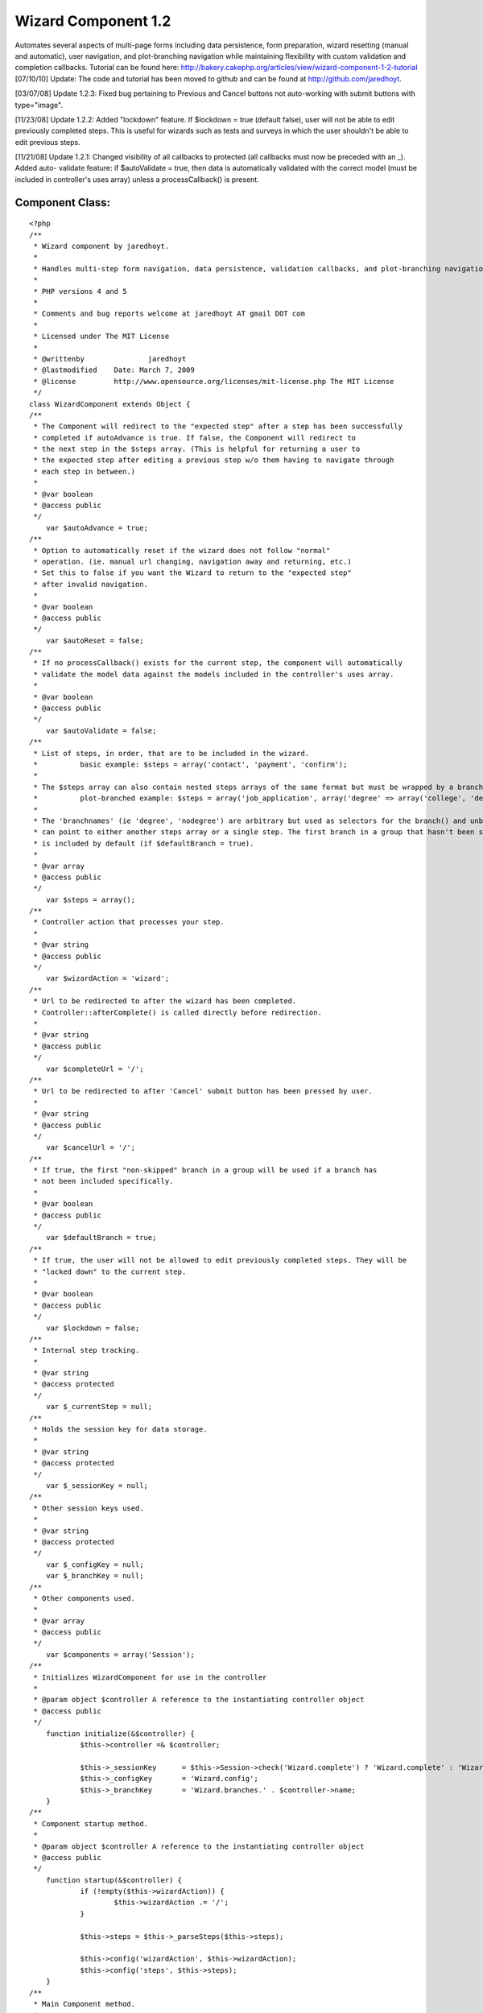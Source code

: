 Wizard Component 1.2
====================

Automates several aspects of multi-page forms including data
persistence, form preparation, wizard resetting (manual and
automatic), user navigation, and plot-branching navigation while
maintaining flexibility with custom validation and completion
callbacks. Tutorial can be found here:
http://bakery.cakephp.org/articles/view/wizard-component-1-2-tutorial
[07/10/10] Update: The code and tutorial has been moved to github and
can be found at `http://github.com/jaredhoyt`_.

[03/07/08] Update 1.2.3: Fixed bug pertaining to Previous and Cancel
buttons not auto-working with submit buttons with type="image".

[11/23/08] Update 1.2.2: Added "lockdown" feature. If $lockdown = true
(default false), user will not be able to edit previously completed
steps. This is useful for wizards such as tests and surveys in which
the user shouldn't be able to edit previous steps.

[11/21/08] Update 1.2.1: Changed visibility of all callbacks to
protected (all callbacks must now be preceded with an _). Added auto-
validate feature: if $autoValidate = true, then data is automatically
validated with the correct model (must be included in controller's
uses array) unless a processCallback() is present.


Component Class:
````````````````

::

    <?php 
    /**
     * Wizard component by jaredhoyt.
     *
     * Handles multi-step form navigation, data persistence, validation callbacks, and plot-branching navigation.
     *
     * PHP versions 4 and 5
     *
     * Comments and bug reports welcome at jaredhoyt AT gmail DOT com
     *
     * Licensed under The MIT License
     *
     * @writtenby		jaredhoyt
     * @lastmodified	Date: March 7, 2009
     * @license		http://www.opensource.org/licenses/mit-license.php The MIT License
     */ 
    class WizardComponent extends Object {
    /**
     * The Component will redirect to the "expected step" after a step has been successfully
     * completed if autoAdvance is true. If false, the Component will redirect to 
     * the next step in the $steps array. (This is helpful for returning a user to 
     * the expected step after editing a previous step w/o them having to navigate through
     * each step in between.)
     *
     * @var boolean
     * @access public
     */
    	var $autoAdvance = true;
    /**
     * Option to automatically reset if the wizard does not follow "normal"
     * operation. (ie. manual url changing, navigation away and returning, etc.)
     * Set this to false if you want the Wizard to return to the "expected step"
     * after invalid navigation.
     *
     * @var boolean
     * @access public
     */
    	var $autoReset = false;
    /**
     * If no processCallback() exists for the current step, the component will automatically
     * validate the model data against the models included in the controller's uses array.
     *
     * @var boolean
     * @access public
     */
    	var $autoValidate = false;
    /**
     * List of steps, in order, that are to be included in the wizard.
     *		basic example: $steps = array('contact', 'payment', 'confirm');
     * 
     * The $steps array can also contain nested steps arrays of the same format but must be wrapped by a branch group.
     * 		plot-branched example: $steps = array('job_application', array('degree' => array('college', 'degree_type'), 'nodegree' => 'experience'), 'confirm');
     *
     * The 'branchnames' (ie 'degree', 'nodegree') are arbitrary but used as selectors for the branch() and unbranch() methods. Branches
     * can point to either another steps array or a single step. The first branch in a group that hasn't been skipped (see branch())
     * is included by default (if $defaultBranch = true). 
     *
     * @var array
     * @access public
     */
    	var $steps = array();
    /**
     * Controller action that processes your step. 
     *
     * @var string
     * @access public
     */
    	var $wizardAction = 'wizard';
    /**
     * Url to be redirected to after the wizard has been completed.
     * Controller::afterComplete() is called directly before redirection.
     *
     * @var string
     * @access public
     */
    	var $completeUrl = '/';
    /**
     * Url to be redirected to after 'Cancel' submit button has been pressed by user.
     *
     * @var string
     * @access public
     */
    	var $cancelUrl = '/';
    /**
     * If true, the first "non-skipped" branch in a group will be used if a branch has
     * not been included specifically.
     *
     * @var boolean
     * @access public
     */
    	var $defaultBranch = true;
    /**
     * If true, the user will not be allowed to edit previously completed steps. They will be
     * "locked down" to the current step.
     *
     * @var boolean
     * @access public
     */	
    	var $lockdown = false;
    /**
     * Internal step tracking.
     *
     * @var string
     * @access protected
     */
    	var $_currentStep = null;
    /**
     * Holds the session key for data storage.
     *
     * @var string
     * @access protected
     */
    	var $_sessionKey = null;
    /**
     * Other session keys used.
     *
     * @var string
     * @access protected
     */
    	var $_configKey = null;
    	var $_branchKey = null;
    /**
     * Other components used.
     *
     * @var array
     * @access public
     */
    	var $components = array('Session');
    /**
     * Initializes WizardComponent for use in the controller
     *
     * @param object $controller A reference to the instantiating controller object
     * @access public
     */
    	function initialize(&$controller) {
    		$this->controller =& $controller;
    		
    		$this->_sessionKey	= $this->Session->check('Wizard.complete') ? 'Wizard.complete' : 'Wizard.' . $controller->name;
    		$this->_configKey 	= 'Wizard.config';
    		$this->_branchKey	= 'Wizard.branches.' . $controller->name;	
    	}
    /**
     * Component startup method.
     *
     * @param object $controller A reference to the instantiating controller object
     * @access public
     */	
    	function startup(&$controller) {
    		if (!empty($this->wizardAction)) {
    			$this->wizardAction .= '/';
    		}
    		
    		$this->steps = $this->_parseSteps($this->steps);
    		
    		$this->config('wizardAction', $this->wizardAction);
    		$this->config('steps', $this->steps);
    	}
    /**
     * Main Component method.
     *
     * @param string $step Name of step associated in $this->steps to be processed.
     * @access public
     */		
    	function process($step) {
    		if (isset($this->controller->params['form']['Cancel'])) {
    			if (method_exists($this->controller, '_beforeCancel')) {
    				$this->controller->_beforeCancel($this->_getExpectedStep());
    			}
    			$this->resetWizard();
    			$this->controller->redirect($this->cancelUrl);
    		}
    		
    		if (empty($step)) {
    			if ($this->Session->check('Wizard.complete')) { 
    				if (method_exists($this->controller, '_afterComplete')) {
    					$this->controller->_afterComplete();
    				}
    				$this->resetWizard();
    				$this->controller->redirect($this->completeUrl);
    			}
    			
    			$this->autoReset = false;
    		} elseif ($step == 'reset') {
    			if (!$this->lockdown) {
    				$this->resetWizard();
    			}
    		} else {
    			if ($this->_validStep($step)) {
    				$this->_setCurrentStep($step);
    												
    				if (!empty($this->controller->data) && !isset($this->controller->params['form']['Previous'])) { 
    					$proceed = false;
    					
    					$processCallback = '_' . Inflector::variable('process_' . $this->_currentStep);
    					if (method_exists($this->controller, $processCallback)) {
    						$proceed = $this->controller->$processCallback();
    					} elseif ($this->autoValidate) {
    						$proceed = $this->_validateData();
    					} else {
    						trigger_error(__('Process Callback not found. Please create Controller::' . $processCallback, true), E_USER_WARNING);
    					}
    					
    					if ($proceed) {
    						$this->save();
    					
    						if (next($this->steps)) {
    							if ($this->autoAdvance) {
    								$this->redirect();
    							}
    							$this->redirect(current($this->steps));
    						} else {
    							$this->Session->write('Wizard.complete', $this->read());		
    							$this->resetWizard();
    							
    							$this->controller->redirect($this->wizardAction);
    						}
    					}
    				} elseif (isset($this->controller->params['form']['Previous']) && prev($this->steps)) { 
    					$this->redirect(current($this->steps));
    				} elseif ($this->Session->check("$this->_sessionKey.$this->_currentStep")) {
    					$this->controller->data = $this->read($this->_currentStep);
    				}
    			
    				$prepareCallback = '_' . Inflector::variable('prepare_' . $this->_currentStep);
    				if (method_exists($this->controller, $prepareCallback)) {
    					$this->controller->$prepareCallback();
    				}
    				
    				$this->config('activeStep', $this->_currentStep);	
    				return $this->controller->render($this->_currentStep);
    			} else {
    				trigger_error(__('Step validation: ' . $step . ' is not a valid step.', true), E_USER_WARNING);
    			}
    		}
    	
    		if ($step != 'reset' && $this->autoReset) {
    			$this->resetWizard();
    		}
    
    		$this->redirect();
    	}
    /**
     * Selects a branch to be used in the steps array. The first branch in a group is included by default.
     *
     * @param string $name Branch name to be included in steps.
     * @param boolean $skip Branch will be skipped instead of included if true.
     * @access public
     */	
    	function branch($name, $skip = false) {	
    		$branches = array();
    		
    		if ($this->Session->check($this->_branchKey)) {
    			$branches = $this->Session->read($this->_branchKey);
    		}
    		
    		if (isset($branches[$name])) {
    			unset($branches[$name]);
    		}
    		
    		$value = $skip ? 'skip' : 'branch';
    		$branches[$name] = $value;
    		
    		$this->Session->write($this->_branchKey, $branches);
    	}
    /**
     * Saves configuration details for use in WizardHelper or returns a config value. 
     * This is method usually handled only by the component.
     *
     * @param string $name Name of configuration variable.
     * @param mixed $value Value to be stored.
     * @return mixed 
     * @access public
     */	
    	function config($name, $value = null) {
    		if ($value == null) {
    			return $this->Session->read("$this->_configKey.$name");
    		}
    		$this->Session->write("$this->_configKey.$name", $value);
    	}
    /**
     * Get the data from the Session that has been stored by the WizardComponent.
     *
     * @param mixed $name The name of the session variable (or a path as sent to Set.extract)
     * @return mixed The value of the session variable
     * @access public
     */
    	function read($key = null) {
    		if ($key == null) {
    			return $this->Session->read($this->_sessionKey);
    		} else {
    			$wizardData = $this->Session->read("$this->_sessionKey.$key");
    			if (!empty($wizardData)) {
    				return $wizardData;
    			} else {
    				return null;
    			}
    		}
    	}
    /**
     * Handles Wizard redirection. A null url will redirect to the "expected" step.
     *
     * @param mixed $url Stepname to be redirected to.
     * @access public
     */
    	function redirect($step = null, $status = null, $exit = true) {
    		if ($step == null) {
    			$step = $this->_getExpectedStep();
    		}
    
    		$url = $this->wizardAction . $step;
    		
    		$this->controller->redirect($url, $status, $exit);
    	}
    /**
     * Resets the wizard by deleting the wizard session.
     *
     * @access public
     */	
    	function resetWizard() {
    		$this->Session->del($this->_branchKey);
    		$this->Session->del($this->_sessionKey);
    	}
    /**
     * Saves the data from the current step into the Session.
     *
     * Please note: This is normally called automatically by the component after 
     * a successful processCallback, but can be called directly for advanced navigation purposes.
     *
     * @access public
     */		
    	function save() {
    		$this->Session->write("$this->_sessionKey.$this->_currentStep", $this->controller->data);
    	}
    /**
     * Removes a branch from the steps array.
     *
     * @param string $branch Name of branch to be removed from steps array.
     * @access public
     */	
    	function unbranch($branch) {
    		$this->Session->del("$this->_branchKey.$branch");
    	}
    /**
     * Finds the first incomplete step (i.e. step data not saved in Session).
     *
     * @return string $step or false if complete
     * @access protected
     */	
    	function _getExpectedStep() {
    		foreach ($this->steps as $step) {
    			if (!$this->Session->check("$this->_sessionKey.$step")) {
    				$this->config('expectedStep', $step);	
    				return $step;
    			}
    		}
    		return false;
    	}
    /**
     * Saves configuration details for use in WizardHelper.
     *
     * @return mixed
     * @access protected
     */		
    	function _branchType($branch) {
    		if ($this->Session->check("$this->_branchKey.$branch")) {
    			return $this->Session->read("$this->_branchKey.$branch");
    		}
    		return false;
    	}
    /**
     * Parses the steps array by stripping off nested arrays not included in the branches
     * and returns a simple array with the correct steps. 
     *
     * @param array $steps Array to be parsed for nested arrays and returned as simple array.
     * @return array
     * @access protected
     */	
    	function _parseSteps($steps) {
    		$parsed = array();
    
    		foreach ($steps as $key => $name) {
    			if (is_array($name)) { 
    				foreach ($name as $branchName => $step) {
    					$branchType = $this->_branchType($branchName);
    
    					if ($branchType) {
    						if ($branchType !== 'skip') {
    							$branch = $branchName;
    						}
    					} elseif (empty($branch) && $this->defaultBranch) {
    						$branch = $branchName;
    					}
    				}
    				
    				if (!empty($branch)) {
    					if (is_array($name[$branch])) {
    						$parsed = array_merge($parsed, $this->_parseSteps($name[$branch]));
    					} else {
    						$parsed[] = $name[$branch];
    					}
    				}
    			} else {
    				$parsed[] = $name;
    			}
    		}
    		return $parsed;
    	}
    /**
     * Moves internal array pointer of $this->steps to $step and sets $this->_currentStep.
     *
     * @param $step Step to point to.
     * @access protected
     */		
    	function _setCurrentStep($step) {
    		$this->_currentStep = reset($this->steps);
    		
    		while(current($this->steps) != $step) {
    			$this->_currentStep = next($this->steps);
    		}
    	}
    /**
     * Validates controller data with the correct model if the model is included in
     * the controller's uses array. This only occurs if $autoValidate = true and there
     * is no processCallback in the controller for the current step.
     *
     * @return boolean
     * @access protected
     */	
    	function _validateData() {
    		$controller =& $this->controller;
    		
    		foreach ($controller->data as $model => $data) {
    			if (in_array($model, $controller->uses)) {
    				$controller->{$model}->set($data);
    				
    				if (!$controller->{$model}->validates()) {
    					return false;
    				}
    			}
    		}
    		return true;
    	}
    /**
     * Validates the $step in two ways:
     *   1. Validates that the step exists in $this->steps array.
     *   2. Validates that the step is either before or exactly the expected step.
     *
     * @param $step Step to validate.
     * @return mixed
     * @access protected
     */		
    	function _validStep($step) {
    		if (in_array($step, $this->steps)) {
    			if ($this->lockdown) {
    				return (array_search($step, $this->steps) == array_search($this->_getExpectedStep(), $this->steps));
    			}
    			return (array_search($step, $this->steps) <= array_search($this->_getExpectedStep(), $this->steps));
    		}
    		return false;
    	}
    }
    ?>



.. _http://github.com/jaredhoyt: http://github.com/jaredhoyt

.. author:: jaredhoyt
.. categories:: articles, components
.. tags:: forms,Wizard,multistep,multipage,Components


